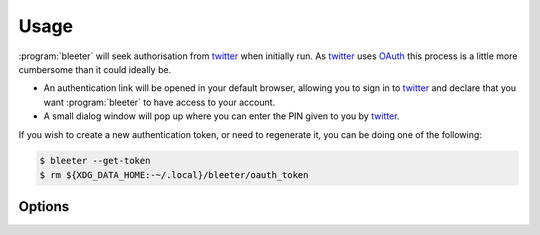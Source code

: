 Usage
=====

:program:`bleeter` will seek authorisation from twitter_ when initially run.  As
twitter_ uses OAuth_ this process is a little more cumbersome than it could
ideally be.

* An authentication link will be opened in your default browser, allowing you to
  sign in to twitter_ and declare that you want :program:`bleeter` to have
  access to your account.
* A small dialog window will pop up where you can enter the PIN given to you by
  twitter_.

If you wish to create a new authentication token, or need to regenerate it, you
can be doing one of the following:

.. code-block:: console

    $ bleeter --get-token
    $ rm ${XDG_DATA_HOME:-~/.local}/bleeter/oauth_token

Options
-------

.. program:: bleeter

.. option:: --version

   Show program’s version number and exit

.. option:: -h, --help

   Show this help message and exit

.. option:: -t <n>, --timeout=<n>

   Timeout for notification popups in seconds

.. option:: -f <n>, --frequency=<n>

   Update frequency in in seconds

.. option:: -g, --get-token

   Generate a new OAuth token for twitter

.. option:: --secure

   Use SSL to connect to twitter

.. option:: --no-secure

   Don’t use SSL to connect to twitter

.. option:: -s ewornj, --stealth=ewornj

   Users to watch without following(comma separated)

.. option:: --no-stealth

   Don’t check stealth users for updates

.. option:: -i "#nowplaying", --ignore "#nowplaying"

   Keywords to ignore in tweets(comma separated)

.. option:: --no-ignore

   Don’t test for ignore keywords

.. option:: --no-tray

   Disable the system tray icon

.. option:: -e, --expand

   Expand links in tweets

.. option:: --no-expand

   Don’t expand links in tweets

.. option:: -m, --mobile

   Open links in lighter mobile versions

.. option:: --no-mobile

   Don’t open links in lighter mobile versions

.. option:: --map-provider "google"

   Open geo links using specified site

.. option:: --count

   Maximum number of timeline tweets to fetch(max 200)

.. option:: --stealth-count

   Maximum number of stealth tweets to fetch

.. option:: --search-count

   Maximum number of tweets to fetch for searches

.. option:: --list-count

   Maximum number of tweets to fetch for lists

.. option:: --lists

   Fetch user’s lists

.. option:: --no-lists

   Don’t fetch user’s lists

.. option:: --searches

   Fetch user’s saved searches

.. option:: --no-searches

   Don’t fetch user’s saved searches

.. option:: --no-cache

   Don’t cache twitter communications

.. option:: -v, --verbose

   Produce verbose output

.. option:: -q, --quiet

   Output only results and errors

.. _oauth: http://oauth.net/
.. _twitter: https://twitter.com/
